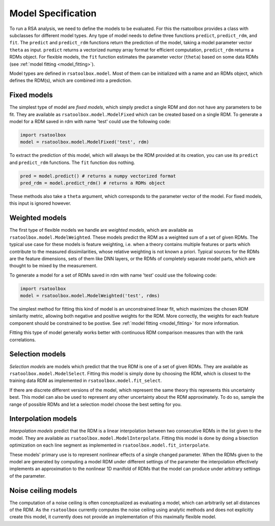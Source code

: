 .. _model:

Model Specification
===================

To run a RSA analysis, we need to define the models to be evaluated. For this the rsatoolbox provides a class with subclasses for different
model types. Any type of model needs to define three functions ``predict``, ``predict_rdm``, and ``fit``. The ``predict`` and ``predict_rdm`` functions
return the prediction of the model, taking a model parameter vector ``theta`` as input. ``predict`` returns a vectorized numpy array format for efficient computation, ``predict_rdm`` returns a RDMs object. For flexible models, the ``fit`` function estimates the parameter vector (``theta``) based on some data RDMs (see :ref:`model fitting <model_fitting>`).

Model types are defined in ``rsatoolbox.model``. Most of them can be initialized with a name and an RDMs object, which defines the RDM(s), which
are combined into a prediction.

Fixed models
------------
.. _ModelFixed:

The simplest type of model are *fixed models*, which simply predict a single RDM and don not have any parameters to be fit. They are available
as ``rsatoolbox.model.ModelFixed`` which can be created based on a single RDM. To generate a model for a RDM saved in rdm with name 'test'
could use the following code:


.. code-block:: python

    import rsatoolbox
    model = rsatoolbox.model.ModelFixed('test', rdm)


To extract the prediction of this model, which will always be the RDM provided at its creation, you can use its ``predict`` and ``predict_rdm``
functions. The ``fit`` function dos nothing.

.. code-block:: python

    pred = model.predict() # returns a numpy vectorized format
    pred_rdm = model.predict_rdm() # returns a RDMs object

These methods also take a ``theta`` argument, which corresponds to the parameter vector of the model. For fixed models, this input is ignored however.

Weighted models
---------------
.. _ModelWeighted:

The first type of flexible models we handle are *weighted models*, which are available as ``rsatoolbox.model.ModelWeighted``. These models
predict the RDM as a weighted sum of a set of given RDMs. The typical use case for these models is feature weighting, i.e. when a theory
contains multiple features or parts which contribute to the measured dissimilarities, whose relative weighting is not known a priori.
Typical sources for the RDMs are the feature dimensions, sets of them like DNN layers, or the RDMs of completely separate model parts,
which are thought to be mixed by the measurement.

To generate a model for a set of RDMs saved in rdm with name 'test' could use the following code:

.. code-block:: python

    import rsatoolbox
    model = rsatoolbox.model.ModelWeighted('test', rdms)

The simplest method for fitting this kind of model is an unconstrained linear fit, which maximizes the chosen RDM similarity metric,
allowing both negative and positive weights for the RDM. More correctly, the weights for each feature component should be constrained
to be postive. See :ref:`model fitting <model_fitting>` for more information.

Fitting this type of model generally works better with continuous RDM comparison measures than with the rank correlations.


Selection models
----------------
.. _ModelSelect:

*Selection models* are models which predict that the true RDM is one of a set of given RDMs. They are available as ``rsatoolbox.model.ModelSelect``.
Fitting this model is simply done by choosing the RDM, which is closest to the training data RDM as implemented in ``rsatoolbox.model.fit_select``.

If there are discrete different versions of the model, which represent the same theory this represents this uncertainty best. This model can also
be used to represent any other uncertainty about the RDM approximately. To do so, sample the range of possible RDMs and let a selection model
choose the best setting for you.

Interpolation models
--------------------
.. _ModelInterpolate:

*Interpolation models* predict that the RDM is a linear interpolation between two consecutive RDMs in the list given to the model. They are available as ``rsatoolbox.model.ModelInterpolate``.
Fitting this model is done by doing a bisection optimization on each line segment as implemented in ``rsatoolbox.model.fit_interpolate``.

These models' primary use is to represent nonlinear effects of a single changed parameter. When the RDMs given to the model are generated
by computing a model RDM under different settings of the parameter the interpolation effectively implements an approximation to the nonlinear
1D manifold of RDMs that the model can produce under arbitrary settings of the parameter.


Noise ceiling models
--------------------
.. _Model_nc:

The computation of a noise ceiling is often conceptualized as evaluating a model, which can arbitrarily set all distances of the RDM.
As the ``rsatoolbox`` currently computes the noise ceiling using analytic methods and does not explicitly create this model, it currently does not
provide an implementation of this maximally flexible model.
